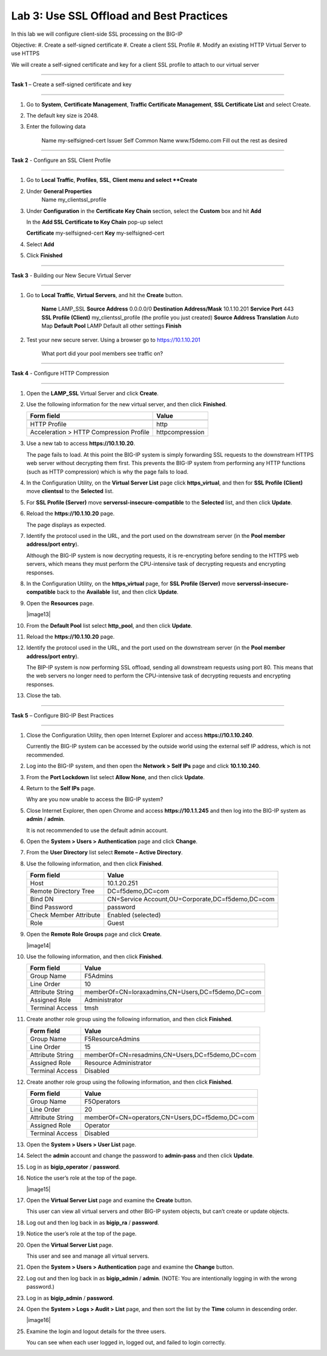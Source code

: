 Lab 3: Use SSL Offload and Best Practices
-------------------------------------------------

In this lab we will configure client-side SSL processing on the BIG-IP

Objective:
#. Create a self-signed certificate
#. Create a client SSL Profile
#. Modify an existing HTTP Virtual Server to use HTTPS

We will create a self-signed certificate and key for a client SSL profile to
attach to our virtual server

^^^^^^^^^^^^^^^^^^^^^^^^^^^^^^^^^^^^^^^^^^^^^^^^^^^^^^^^^^^^^^^^^^^^^^^^

**Task 1** – Create a self-signed certificate and key

^^^^^^^^^^^^^^^^^^^^^^^^^^^^^^^^^^^^^^^^^^^^^^^^^^^^^^^^^^^^^^^^^^^^^^^^

#. Go to **System**, **Certificate Management**, **Traffic Certificate Management**, 
   **SSL Certificate List** and select Create.
   
#. The default key size is 2048.

#. Enter the following data

	Name			my-selfsigned-cert
	Issuer			Self
	Common Name		www.f5demo.com
	Fill out the rest as desired
	
^^^^^^^^^^^^^^^^^^^^^^^^^^^^^^^^^^^^^^^^^^^^^^^^^^^^^^^^^^^^^^^^^^^^^^^^
	
**Task 2** - Configure an SSL Client Profile

^^^^^^^^^^^^^^^^^^^^^^^^^^^^^^^^^^^^^^^^^^^^^^^^^^^^^^^^^^^^^^^^^^^^^^^^

#. Go to **Local Traffic**, **Profiles**, **SSL**, **Client menu and select **Create** 

#. Under **General Properties**
	Name		my_clientssl_profile

#. Under **Configuration** in the **Certificate Key Chain** section, select the **Custom**
   box and hit **Add** 
   
   In the **Add SSL Certificate to Key Chain** pop-up select
   
   **Certificate**	my-selfsigned-cert
   **Key**			my-selfsigned-cert
   
#. Select **Add** 

#. Click **Finished**

^^^^^^^^^^^^^^^^^^^^^^^^^^^^^^^^^^^^^^^^^^^^^^^^^^^^^^^^^^^^^^^^^^^^^^^^

**Task 3** - Building our New Secure Virtual Server

^^^^^^^^^^^^^^^^^^^^^^^^^^^^^^^^^^^^^^^^^^^^^^^^^^^^^^^^^^^^^^^^^^^^^^^^

#. Go to **Local Traffic**, **Virtual Servers**, and hit the **Create** button.

	**Name**							LAMP_SSL
	**Source Address**					0.0.0.0/0
	**Destination Address/Mask**		10.1.10.201
	**Service Port**					443
	**SSL Profile (Client)**			my_clientssl_profile (the profile you just created)
	**Source Address Translation**		Auto Map
	**Default Pool**					LAMP
	Default all other settings
	**Finish**
	
#. Test your new secure server.  Using a browser go to https://10.1.10.201

	What port did your pool members see traffic on?
	
^^^^^^^^^^^^^^^^^^^^^^^^^^^^^^^^^^^^^^^^^^^^^^^^^^^^^^^^^^^^^^^^^^^^^^^^

**Task 4** - Configure HTTP Compression

^^^^^^^^^^^^^^^^^^^^^^^^^^^^^^^^^^^^^^^^^^^^^^^^^^^^^^^^^^^^^^^^^^^^^^^^

#. Open the **LAMP_SSL** Virtual Server and click **Create**.

#. Use the following information for the new virtual server, and then
   click **Finished**.

   +-------------------------------------------+-------------------+
   | Form field                                | Value             |
   +===========================================+===================+
   +-------------------------------------------+-------------------+
   | HTTP Profile                              | http              |
   +-------------------------------------------+-------------------+
   | Acceleration > HTTP Compression Profile   | httpcompression   |
   +-------------------------------------------+-------------------+
 





#. Use a new tab to access **https://10.1.10.20**.

   The page fails to load. At this point the BIG-IP system is simply
   forwarding SSL requests to the downstream HTTPS web server without
   decrypting them first. This prevents the BIG-IP system from performing
   any HTTP functions (such as HTTP compression) which is why the page
   fails to load.

#. In the Configuration Utility, on the **Virtual Server List** page
   click **https\_virtual**, and then for **SSL Profile (Client)** move
   **clientssl** to the **Selected** list.

#. For **SSL Profile (Server)** move **serverssl-insecure-compatible**
   to the **Selected** list, and then click **Update**.

#. Reload the **https://10.1.10.20** page.

   The page displays as expected.

#. Identify the protocol used in the URL, and the port used on the
   downstream server (in the **Pool member address/port entry**).

   Although the BIG-IP system is now decrypting requests, it is
   re-encrypting before sending to the HTTPS web servers, which means
   they must perform the
   CPU-intensive task of decrypting requests and encrypting responses.

#. In the Configuration Utility, on the **https\_virtual** page, for
   **SSL Profile (Server)** move **serverssl-insecure-compatible** back
   to the **Available** list, and then click **Update**.

#. Open the **Resources** page.

   |image13|

#. From the **Default Pool** list select **http\_pool**, and then click
   **Update**.

#. Reload the **https://10.1.10.20** page.

#. Identify the protocol used in the URL, and the port used on the
   downstream server (in the **Pool member address/port entry**).

   The BIP-IP system is now performing SSL offload, sending all
   downstream requests using port 80. This means that the web servers no
   longer need to perform the
   CPU-intensive task of decrypting requests and encrypting responses.

#. Close the tab.


^^^^^^^^^^^^^^^^^^^^^^^^^^^^^^^^^^^^^^^^^^^^^^^^^^^^^^^^^^^^^^^^^^^^^^^^

**Task 5** – Configure BIG-IP Best Practices

^^^^^^^^^^^^^^^^^^^^^^^^^^^^^^^^^^^^^^^^^^^^^^^^^^^^^^^^^^^^^^^^^^^^^^^^


#. Close the Configuration Utility, then open Internet Explorer and
   access **https://10.1.10.240**.

   Currently the BIG-IP system can be accessed by the outside world using
   the external self IP address, which is not recommended.

#. Log into the BIG-IP system, and then open the **Network > Self IPs**
   page and click **10.1.10.240**.

#. From the **Port Lockdown** list select **Allow None**, and then click
   **Update**.

#. Return to the **Self IPs** page.

   Why are you now unable to access the BIG-IP system?

#. Close Internet Explorer, then open Chrome and access
   **https://10.1.1.245** and then log into the BIG-IP system as
   **admin** / **admin**.

   It is not recommended to use the default admin account.

#. Open the **System > Users > Authentication** page and click
   **Change**.

#. From the **User Directory** list select **Remote – Active
   Directory**.

#. Use the following information, and then click **Finished**.

   +--------------------------+----------------------------------------------------+
   | Form field               | Value                                              |
   +==========================+====================================================+
   | Host                     | 10.1.20.251                                        |
   +--------------------------+----------------------------------------------------+
   | Remote Directory Tree    | DC=f5demo,DC=com                                   |
   +--------------------------+----------------------------------------------------+
   | Bind DN                  | CN=Service Account,OU=Corporate,DC=f5demo,DC=com   |
   +--------------------------+----------------------------------------------------+
   | Bind Password            | password                                           |
   +--------------------------+----------------------------------------------------+
   | Check Member Attribute   | Enabled (selected)                                 |
   +--------------------------+----------------------------------------------------+
   | Role                     | Guest                                              |
   +--------------------------+----------------------------------------------------+

#. Open the **Remote Role Groups** page and click **Create**.

   |image14|

#. Use the following information, and then click **Finished**.

   +--------------------+-----------------------------------------------------+
   | Form field         | Value                                               |
   +====================+=====================================================+
   | Group Name         | F5Admins                                            |
   +--------------------+-----------------------------------------------------+
   | Line Order         | 10                                                  |
   +--------------------+-----------------------------------------------------+
   | Attribute String   | memberOf=CN=loraxadmins,CN=Users,DC=f5demo,DC=com   |
   +--------------------+-----------------------------------------------------+
   | Assigned Role      | Administrator                                       |
   +--------------------+-----------------------------------------------------+
   | Terminal Access    | tmsh                                                |
   +--------------------+-----------------------------------------------------+

#. Create another role group using the following information, and then
   click **Finished**.

   +--------------------+---------------------------------------------------+
   | Form field         | Value                                             |
   +====================+===================================================+
   | Group Name         | F5ResourceAdmins                                  |
   +--------------------+---------------------------------------------------+
   | Line Order         | 15                                                |
   +--------------------+---------------------------------------------------+
   | Attribute String   | memberOf=CN=resadmins,CN=Users,DC=f5demo,DC=com   |
   +--------------------+---------------------------------------------------+
   | Assigned Role      | Resource Administrator                            |
   +--------------------+---------------------------------------------------+
   | Terminal Access    | Disabled                                          |
   +--------------------+---------------------------------------------------+

#. Create another role group using the following information, and then
   click **Finished**.

   +--------------------+---------------------------------------------------+
   | Form field         | Value                                             |
   +====================+===================================================+
   | Group Name         | F5Operators                                       |
   +--------------------+---------------------------------------------------+
   | Line Order         | 20                                                |
   +--------------------+---------------------------------------------------+
   | Attribute String   | memberOf=CN=operators,CN=Users,DC=f5demo,DC=com   |
   +--------------------+---------------------------------------------------+
   | Assigned Role      | Operator                                          |
   +--------------------+---------------------------------------------------+
   | Terminal Access    | Disabled                                          |
   +--------------------+---------------------------------------------------+

#. Open the **System > Users > User List** page.

#. Select the **admin** account and change the password to
   **admin-pass** and then click **Update**.

#. Log in as **bigip\_operator** / **password**.

#. Notice the user’s role at the top of the page.

   |image15|

#. Open the **Virtual Server List** page and examine the **Create**
   button.

   This user can view all virtual servers and other BIG-IP system objects,
   but can’t create or update objects.

#. Log out and then log back in as **bigip\_ra** / **password**.

#. Notice the user’s role at the top of the page.

#. Open the **Virtual Server List** page.

   This user and see and manage all virtual servers.

#. Open the **System > Users > Authentication** page and examine the
   **Change** button.

#. Log out and then log back in as **bigip\_admin** / **admin**. (NOTE:
   You are intentionally logging in with the wrong password.)

#. Log in as **bigip\_admin** / **password**.

#. Open the **System > Logs > Audit > List** page, and then sort the
   list by the **Time** column in descending order.

   |image16|

#. Examine the login and logout details for the three users.

   You can see when each user logged in, logged out, and failed to login
   correctly.

